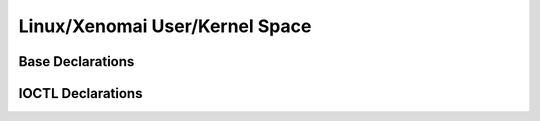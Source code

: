 .. SPDX-License-Identifier: (MIT OR GPL-2.0-or-later)
..
   Copyright (C) 2022 Jeff Webb <jeff.webb@codecraftsmen.org>
   
   This software and the associated documentation files are dual-licensed and
   are made available under the terms of the MIT License or under the terms
   of the GNU General Public License as published by the Free Software
   Foundation; either version 2 of the License, or (at your option) any later
   version.  You may select (at your option) either of the licenses listed
   above.  See the LICENSE.MIT and LICENSE.GPL-2.0 files in the top-level
   directory of this distribution for copyright information and license
   terms.
   
.. highlight:: C

===============================
Linux/Xenomai User/Kernel Space
===============================

Base Declarations
=================

.. kernel-doc:: common/include/cuddl/common_impl_linux.h

IOCTL Declarations
==================

.. kernel-doc:: common/include/cuddl/common_impl_linux_ioctl.h
